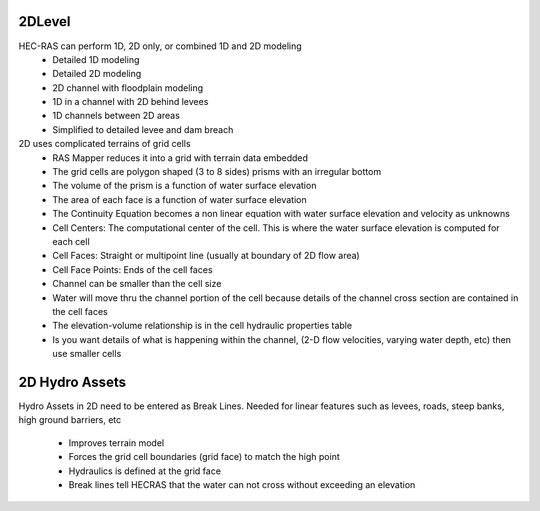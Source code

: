 2DLevel
======

HEC-RAS can perform 1D, 2D only, or combined 1D and 2D modeling
 * Detailed 1D modeling
 * Detailed 2D modeling
 * 2D channel with floodplain modeling
 * 1D in a channel with 2D behind levees
 * 1D channels between 2D areas
 * Simplified to detailed levee and dam breach

2D uses complicated terrains of grid cells
 * RAS Mapper reduces it into a grid with terrain data embedded
 * The grid cells are polygon shaped (3 to 8 sides) prisms with an irregular bottom
 * The volume of the prism is a function of water surface elevation
 * The area of each face is a function of water surface elevation
 * The Continuity Equation becomes a non linear equation with water surface elevation and velocity as unknowns
 * Cell Centers: The computational center of the cell. This is where the water surface elevation is computed for each cell
 * Cell Faces: Straight or multipoint line (usually at boundary of 2D flow area)
 * Cell Face Points: Ends of the cell faces
 * Channel can be smaller than the cell size
 * Water will move thru the channel portion of the cell because details of the channel cross section are contained in the cell faces
 * The elevation-volume relationship is in the cell hydraulic properties table
 * Is you want details of what is happening within the channel, (2-D flow velocities, varying water depth, etc) then use smaller cells
 
2D Hydro Assets 
=====

Hydro Assets in 2D need to be entered as Break Lines.
Needed for linear features such as levees, roads, steep banks, high ground barriers, etc
 * Improves terrain model
 * Forces the grid cell boundaries (grid face) to match the high point
 * Hydraulics is defined at the grid face
 * Break lines tell HECRAS that the water can not cross without exceeding an elevation
